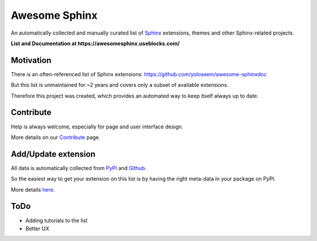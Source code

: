 Awesome Sphinx
==============

An automatically collected and manually curated list of `Sphinx <https://www.sphinx-doc.org>`_
extensions, themes and other Sphinx-related projects.

**List and Documentation at https://awesomesphinx.useblocks.com/**

Motivation
----------
There is an often-referenced list of Sphinx extensions:
https://github.com/yoloseem/awesome-sphinxdoc

But this list is unmaintained for ~2 years and covers only a subset of available 
extensions. 

Therefore this project was created, which provides an automated way to keep
itself always up to date.

Contribute
----------

Help is always welcome, especially for page and user interface design.

More details on our `Contribute <https://awesomesphinx.useblocks.com/contribute.html>`__ page.

Add/Update extension
--------------------
All data is automatically collected from `PyPI <https://pypi.org/>`__ 
and `Github <https://github.com/>`__.

So the easiest way to get your extension on this list is by having the right
meta-data in your package on PyPI.

More details `here <https://awesomesphinx.useblocks.com/contribute.html#register-a-package-from-pypi>`__.


ToDo
----

* Adding tutorials to the list
* Better UX